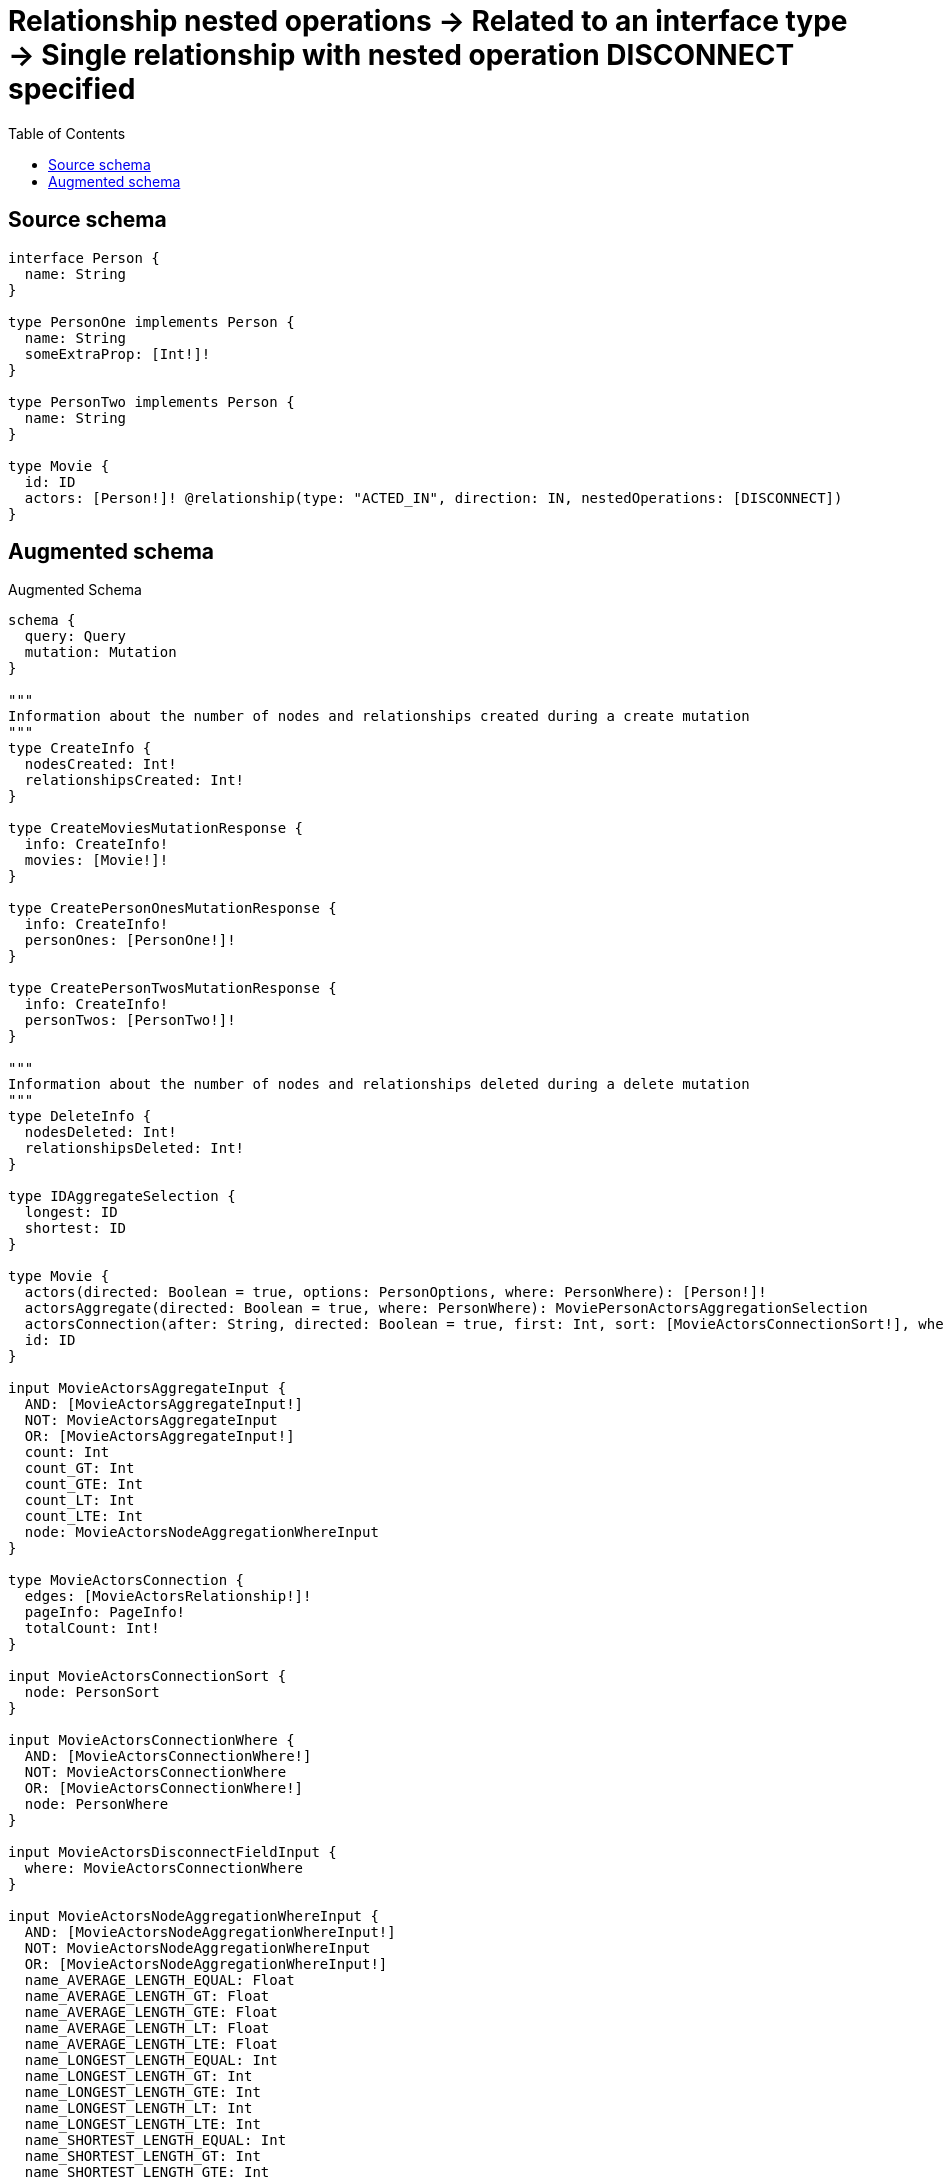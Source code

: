 :toc:

= Relationship nested operations -> Related to an interface type -> Single relationship with nested operation DISCONNECT specified

== Source schema

[source,graphql,schema=true]
----
interface Person {
  name: String
}

type PersonOne implements Person {
  name: String
  someExtraProp: [Int!]!
}

type PersonTwo implements Person {
  name: String
}

type Movie {
  id: ID
  actors: [Person!]! @relationship(type: "ACTED_IN", direction: IN, nestedOperations: [DISCONNECT])
}
----

== Augmented schema

.Augmented Schema
[source,graphql]
----
schema {
  query: Query
  mutation: Mutation
}

"""
Information about the number of nodes and relationships created during a create mutation
"""
type CreateInfo {
  nodesCreated: Int!
  relationshipsCreated: Int!
}

type CreateMoviesMutationResponse {
  info: CreateInfo!
  movies: [Movie!]!
}

type CreatePersonOnesMutationResponse {
  info: CreateInfo!
  personOnes: [PersonOne!]!
}

type CreatePersonTwosMutationResponse {
  info: CreateInfo!
  personTwos: [PersonTwo!]!
}

"""
Information about the number of nodes and relationships deleted during a delete mutation
"""
type DeleteInfo {
  nodesDeleted: Int!
  relationshipsDeleted: Int!
}

type IDAggregateSelection {
  longest: ID
  shortest: ID
}

type Movie {
  actors(directed: Boolean = true, options: PersonOptions, where: PersonWhere): [Person!]!
  actorsAggregate(directed: Boolean = true, where: PersonWhere): MoviePersonActorsAggregationSelection
  actorsConnection(after: String, directed: Boolean = true, first: Int, sort: [MovieActorsConnectionSort!], where: MovieActorsConnectionWhere): MovieActorsConnection!
  id: ID
}

input MovieActorsAggregateInput {
  AND: [MovieActorsAggregateInput!]
  NOT: MovieActorsAggregateInput
  OR: [MovieActorsAggregateInput!]
  count: Int
  count_GT: Int
  count_GTE: Int
  count_LT: Int
  count_LTE: Int
  node: MovieActorsNodeAggregationWhereInput
}

type MovieActorsConnection {
  edges: [MovieActorsRelationship!]!
  pageInfo: PageInfo!
  totalCount: Int!
}

input MovieActorsConnectionSort {
  node: PersonSort
}

input MovieActorsConnectionWhere {
  AND: [MovieActorsConnectionWhere!]
  NOT: MovieActorsConnectionWhere
  OR: [MovieActorsConnectionWhere!]
  node: PersonWhere
}

input MovieActorsDisconnectFieldInput {
  where: MovieActorsConnectionWhere
}

input MovieActorsNodeAggregationWhereInput {
  AND: [MovieActorsNodeAggregationWhereInput!]
  NOT: MovieActorsNodeAggregationWhereInput
  OR: [MovieActorsNodeAggregationWhereInput!]
  name_AVERAGE_LENGTH_EQUAL: Float
  name_AVERAGE_LENGTH_GT: Float
  name_AVERAGE_LENGTH_GTE: Float
  name_AVERAGE_LENGTH_LT: Float
  name_AVERAGE_LENGTH_LTE: Float
  name_LONGEST_LENGTH_EQUAL: Int
  name_LONGEST_LENGTH_GT: Int
  name_LONGEST_LENGTH_GTE: Int
  name_LONGEST_LENGTH_LT: Int
  name_LONGEST_LENGTH_LTE: Int
  name_SHORTEST_LENGTH_EQUAL: Int
  name_SHORTEST_LENGTH_GT: Int
  name_SHORTEST_LENGTH_GTE: Int
  name_SHORTEST_LENGTH_LT: Int
  name_SHORTEST_LENGTH_LTE: Int
}

type MovieActorsRelationship {
  cursor: String!
  node: Person!
}

input MovieActorsUpdateFieldInput {
  disconnect: [MovieActorsDisconnectFieldInput!]
  where: MovieActorsConnectionWhere
}

type MovieAggregateSelection {
  count: Int!
  id: IDAggregateSelection!
}

input MovieCreateInput {
  id: ID
}

input MovieDisconnectInput {
  actors: [MovieActorsDisconnectFieldInput!]
}

type MovieEdge {
  cursor: String!
  node: Movie!
}

input MovieOptions {
  limit: Int
  offset: Int
  """
  Specify one or more MovieSort objects to sort Movies by. The sorts will be applied in the order in which they are arranged in the array.
  """
  sort: [MovieSort!]
}

type MoviePersonActorsAggregationSelection {
  count: Int!
  node: MoviePersonActorsNodeAggregateSelection
}

type MoviePersonActorsNodeAggregateSelection {
  name: StringAggregateSelection!
}

"""
Fields to sort Movies by. The order in which sorts are applied is not guaranteed when specifying many fields in one MovieSort object.
"""
input MovieSort {
  id: SortDirection
}

input MovieUpdateInput {
  actors: [MovieActorsUpdateFieldInput!]
  id: ID
}

input MovieWhere {
  AND: [MovieWhere!]
  NOT: MovieWhere
  OR: [MovieWhere!]
  actorsAggregate: MovieActorsAggregateInput
  """
  Return Movies where all of the related MovieActorsConnections match this filter
  """
  actorsConnection_ALL: MovieActorsConnectionWhere
  """
  Return Movies where none of the related MovieActorsConnections match this filter
  """
  actorsConnection_NONE: MovieActorsConnectionWhere
  """
  Return Movies where one of the related MovieActorsConnections match this filter
  """
  actorsConnection_SINGLE: MovieActorsConnectionWhere
  """
  Return Movies where some of the related MovieActorsConnections match this filter
  """
  actorsConnection_SOME: MovieActorsConnectionWhere
  """Return Movies where all of the related People match this filter"""
  actors_ALL: PersonWhere
  """Return Movies where none of the related People match this filter"""
  actors_NONE: PersonWhere
  """Return Movies where one of the related People match this filter"""
  actors_SINGLE: PersonWhere
  """Return Movies where some of the related People match this filter"""
  actors_SOME: PersonWhere
  id: ID
  id_CONTAINS: ID
  id_ENDS_WITH: ID
  id_IN: [ID]
  id_STARTS_WITH: ID
}

type MoviesConnection {
  edges: [MovieEdge!]!
  pageInfo: PageInfo!
  totalCount: Int!
}

type Mutation {
  createMovies(input: [MovieCreateInput!]!): CreateMoviesMutationResponse!
  createPersonOnes(input: [PersonOneCreateInput!]!): CreatePersonOnesMutationResponse!
  createPersonTwos(input: [PersonTwoCreateInput!]!): CreatePersonTwosMutationResponse!
  deleteMovies(where: MovieWhere): DeleteInfo!
  deletePersonOnes(where: PersonOneWhere): DeleteInfo!
  deletePersonTwos(where: PersonTwoWhere): DeleteInfo!
  updateMovies(disconnect: MovieDisconnectInput, update: MovieUpdateInput, where: MovieWhere): UpdateMoviesMutationResponse!
  updatePersonOnes(update: PersonOneUpdateInput, where: PersonOneWhere): UpdatePersonOnesMutationResponse!
  updatePersonTwos(update: PersonTwoUpdateInput, where: PersonTwoWhere): UpdatePersonTwosMutationResponse!
}

"""Pagination information (Relay)"""
type PageInfo {
  endCursor: String
  hasNextPage: Boolean!
  hasPreviousPage: Boolean!
  startCursor: String
}

type PeopleConnection {
  edges: [PersonEdge!]!
  pageInfo: PageInfo!
  totalCount: Int!
}

interface Person {
  name: String
}

type PersonAggregateSelection {
  count: Int!
  name: StringAggregateSelection!
}

type PersonEdge {
  cursor: String!
  node: Person!
}

enum PersonImplementation {
  PersonOne
  PersonTwo
}

type PersonOne implements Person {
  name: String
  someExtraProp: [Int!]!
}

type PersonOneAggregateSelection {
  count: Int!
  name: StringAggregateSelection!
}

input PersonOneCreateInput {
  name: String
  someExtraProp: [Int!]!
}

type PersonOneEdge {
  cursor: String!
  node: PersonOne!
}

input PersonOneOptions {
  limit: Int
  offset: Int
  """
  Specify one or more PersonOneSort objects to sort PersonOnes by. The sorts will be applied in the order in which they are arranged in the array.
  """
  sort: [PersonOneSort!]
}

"""
Fields to sort PersonOnes by. The order in which sorts are applied is not guaranteed when specifying many fields in one PersonOneSort object.
"""
input PersonOneSort {
  name: SortDirection
}

input PersonOneUpdateInput {
  name: String
  someExtraProp: [Int!]
  someExtraProp_POP: Int
  someExtraProp_PUSH: [Int!]
}

input PersonOneWhere {
  AND: [PersonOneWhere!]
  NOT: PersonOneWhere
  OR: [PersonOneWhere!]
  name: String
  name_CONTAINS: String
  name_ENDS_WITH: String
  name_IN: [String]
  name_STARTS_WITH: String
  someExtraProp: [Int!]
  someExtraProp_INCLUDES: Int
}

type PersonOnesConnection {
  edges: [PersonOneEdge!]!
  pageInfo: PageInfo!
  totalCount: Int!
}

input PersonOptions {
  limit: Int
  offset: Int
  """
  Specify one or more PersonSort objects to sort People by. The sorts will be applied in the order in which they are arranged in the array.
  """
  sort: [PersonSort]
}

"""
Fields to sort People by. The order in which sorts are applied is not guaranteed when specifying many fields in one PersonSort object.
"""
input PersonSort {
  name: SortDirection
}

type PersonTwo implements Person {
  name: String
}

type PersonTwoAggregateSelection {
  count: Int!
  name: StringAggregateSelection!
}

input PersonTwoCreateInput {
  name: String
}

type PersonTwoEdge {
  cursor: String!
  node: PersonTwo!
}

input PersonTwoOptions {
  limit: Int
  offset: Int
  """
  Specify one or more PersonTwoSort objects to sort PersonTwos by. The sorts will be applied in the order in which they are arranged in the array.
  """
  sort: [PersonTwoSort!]
}

"""
Fields to sort PersonTwos by. The order in which sorts are applied is not guaranteed when specifying many fields in one PersonTwoSort object.
"""
input PersonTwoSort {
  name: SortDirection
}

input PersonTwoUpdateInput {
  name: String
}

input PersonTwoWhere {
  AND: [PersonTwoWhere!]
  NOT: PersonTwoWhere
  OR: [PersonTwoWhere!]
  name: String
  name_CONTAINS: String
  name_ENDS_WITH: String
  name_IN: [String]
  name_STARTS_WITH: String
}

type PersonTwosConnection {
  edges: [PersonTwoEdge!]!
  pageInfo: PageInfo!
  totalCount: Int!
}

input PersonWhere {
  AND: [PersonWhere!]
  NOT: PersonWhere
  OR: [PersonWhere!]
  name: String
  name_CONTAINS: String
  name_ENDS_WITH: String
  name_IN: [String]
  name_STARTS_WITH: String
  typename_IN: [PersonImplementation!]
}

type Query {
  movies(options: MovieOptions, where: MovieWhere): [Movie!]!
  moviesAggregate(where: MovieWhere): MovieAggregateSelection!
  moviesConnection(after: String, first: Int, sort: [MovieSort], where: MovieWhere): MoviesConnection!
  people(options: PersonOptions, where: PersonWhere): [Person!]!
  peopleAggregate(where: PersonWhere): PersonAggregateSelection!
  peopleConnection(after: String, first: Int, sort: [PersonSort], where: PersonWhere): PeopleConnection!
  personOnes(options: PersonOneOptions, where: PersonOneWhere): [PersonOne!]!
  personOnesAggregate(where: PersonOneWhere): PersonOneAggregateSelection!
  personOnesConnection(after: String, first: Int, sort: [PersonOneSort], where: PersonOneWhere): PersonOnesConnection!
  personTwos(options: PersonTwoOptions, where: PersonTwoWhere): [PersonTwo!]!
  personTwosAggregate(where: PersonTwoWhere): PersonTwoAggregateSelection!
  personTwosConnection(after: String, first: Int, sort: [PersonTwoSort], where: PersonTwoWhere): PersonTwosConnection!
}

"""An enum for sorting in either ascending or descending order."""
enum SortDirection {
  """Sort by field values in ascending order."""
  ASC
  """Sort by field values in descending order."""
  DESC
}

type StringAggregateSelection {
  longest: String
  shortest: String
}

"""
Information about the number of nodes and relationships created and deleted during an update mutation
"""
type UpdateInfo {
  nodesCreated: Int!
  nodesDeleted: Int!
  relationshipsCreated: Int!
  relationshipsDeleted: Int!
}

type UpdateMoviesMutationResponse {
  info: UpdateInfo!
  movies: [Movie!]!
}

type UpdatePersonOnesMutationResponse {
  info: UpdateInfo!
  personOnes: [PersonOne!]!
}

type UpdatePersonTwosMutationResponse {
  info: UpdateInfo!
  personTwos: [PersonTwo!]!
}
----

'''
